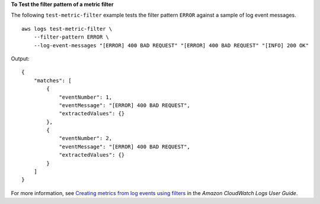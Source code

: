 **To Test the filter pattern of a metric filter**

The following ``test-metric-filter`` example tests the filter pattern ``ERROR`` against a sample of log event messages. ::

    aws logs test-metric-filter \
        --filter-pattern ERROR \
        --log-event-messages "[ERROR] 400 BAD REQUEST" "[ERROR] 400 BAD REQUEST" "[INFO] 200 OK"

Output::

    {
        "matches": [
            {
                "eventNumber": 1,
                "eventMessage": "[ERROR] 400 BAD REQUEST",
                "extractedValues": {}
            },
            {
                "eventNumber": 2,
                "eventMessage": "[ERROR] 400 BAD REQUEST",
                "extractedValues": {}
            }
        ]
    }

For more information, see `Creating metrics from log events using filters <https://docs.aws.amazon.com/AmazonCloudWatch/latest/logs/MonitoringLogData.html>`__ in the *Amazon CloudWatch Logs User Guide*.